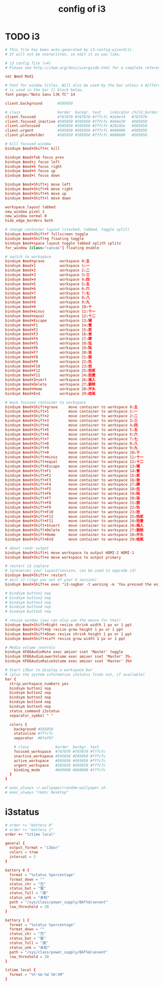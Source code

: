 #+title: config of i3

* TODO i3

  #+begin_src conf :tangle ~/.config/i3/config
  # This file has been auto-generated by i3-config-wizard(1).
  # It will not be overwritten, so edit it as you like.

  # i3 config file (v4)
  # Please see http://i3wm.org/docs/userguide.html for a complete reference!

  set $mod Mod1

  # Font for window titles. Will also be used by the bar unless a different font
  # is used in the bar {} block below.
  font pango:"Noto Sans CJK TC" 14

  client.background       #505050

  # class                 border  backgr. text    indicator child_border
  client.focused          #707070 #707070 #fffcfc #2e9ef4   #707070
  client.focused_inactive #505050 #505050 #fffcfc #484e50   #505050
  client.unfocused        #505050 #505050 #fffcfc #292d2e   #505050
  client.urgent           #505050 #505050 #fffcfc #900000   #505050
  client.placeholder      #505050 #505050 #fffcfc #000000   #505050

  # kill focused window
  bindsym $mod+Shift+c kill

  bindsym $mod+Tab focus prev
  bindsym $mod+j focus left
  bindsym $mod+k focus right
  bindsym $mod+h focus up
  bindsym $mod+l focus down

  bindsym $mod+Shift+j move left
  bindsym $mod+Shift+k move right
  bindsym $mod+Shift+h move up
  bindsym $mod+Shift+l move down

  workspace_layout tabbed
  new_window pixel 1
  new_window normal 0
  hide_edge_borders both

  # change container layout (stacked, tabbed, toggle split)
  bindsym $mod+Shift+f fullscreen toggle
  bindsym $mod+Shift+g floating toggle
  bindsym $mod+space layout toggle tabbed splith splitv
  for_window [class="canvas"] floating enable

  # switch to workspace
  bindsym $mod+grave       workspace 0:主
  bindsym $mod+1           workspace 1:一
  bindsym $mod+2           workspace 2:二
  bindsym $mod+3           workspace 3:三
  bindsym $mod+4           workspace 4:四
  bindsym $mod+5           workspace 5:五
  bindsym $mod+6           workspace 6:六
  bindsym $mod+7           workspace 7:七
  bindsym $mod+8           workspace 8:八
  bindsym $mod+9           workspace 9:九
  bindsym $mod+0           workspace 10:十
  bindsym $mod+minus       workspace 11:十一
  bindsym $mod+equal       workspace 12:十二
  bindsym $mod+Escape      workspace 13:辅
  bindsym $mod+F1          workspace 14:壹
  bindsym $mod+F2          workspace 15:贰
  bindsym $mod+F3          workspace 16:叁
  bindsym $mod+F4          workspace 17:肆
  bindsym $mod+F5          workspace 18:伍
  bindsym $mod+F6          workspace 19:陆
  bindsym $mod+F7          workspace 20:柒
  bindsym $mod+F8          workspace 21:捌
  bindsym $mod+F9          workspace 22:玖
  bindsym $mod+F10         workspace 23:拾
  bindsym $mod+F12         workspace 25:拾贰
  bindsym $mod+F11         workspace 24:拾壹
  bindsym $mod+Insert      workspace 26:插入
  bindsym $mod+Delete      workspace 27:删除
  bindsym $mod+Home        workspace 28:开头
  bindsym $mod+End         workspace 29:结尾

  # move focused container to workspace
  bindsym $mod+Shift+grave     move container to workspace 0:主
  bindsym $mod+Shift+1         move container to workspace 1:一
  bindsym $mod+Shift+2         move container to workspace 2:二
  bindsym $mod+Shift+3         move container to workspace 3:三
  bindsym $mod+Shift+4         move container to workspace 4:四
  bindsym $mod+Shift+5         move container to workspace 5:五
  bindsym $mod+Shift+6         move container to workspace 6:六
  bindsym $mod+Shift+7         move container to workspace 7:七
  bindsym $mod+Shift+8         move container to workspace 8:八
  bindsym $mod+Shift+9         move container to workspace 9:九
  bindsym $mod+Shift+0         move container to workspace 10:十
  bindsym $mod+Shift+minus     move container to workspace 11:十一
  bindsym $mod+Shift+equal     move container to workspace 12:十二
  bindsym $mod+Shift+Escape    move container to workspace 13:辅
  bindsym $mod+Shift+F1        move container to workspace 14:壹
  bindsym $mod+Shift+F2        move container to workspace 15:贰
  bindsym $mod+Shift+F3        move container to workspace 16:叁
  bindsym $mod+Shift+F4        move container to workspace 17:肆
  bindsym $mod+Shift+F5        move container to workspace 18:伍
  bindsym $mod+Shift+F6        move container to workspace 19:陆
  bindsym $mod+Shift+F7        move container to workspace 20:柒
  bindsym $mod+Shift+F8        move container to workspace 21:捌
  bindsym $mod+Shift+F9        move container to workspace 22:玖
  bindsym $mod+Shift+F10       move container to workspace 23:拾
  bindsym $mod+Shift+F12       move container to workspace 25:拾贰
  bindsym $mod+Shift+F11       move container to workspace 24:拾壹
  bindsym $mod+Shift+Insert    move container to workspace 26:插入
  bindsym $mod+Shift+Delete    move container to workspace 27:删除
  bindsym $mod+Shift+Home      move container to workspace 28:开头
  bindsym $mod+Shift+End       move container to workspace 29:结尾

  # about randr output
  bindsym $mod+Shift+i move workspace to output HDMI-2 HDMI-1
  bindsym $mod+Shift+o move workspace to output primary

  # restart i3 inplace
  # (preserves your layout/session, can be used to upgrade i3)
  bindsym $mod+Shift+r restart
  # exit i3 (logs you out of your X session)
  bindsym $mod+Shift+e exec "i3-nagbar -t warning -m 'You pressed the exit shortcut. Do you really want to exit i3? This will end your X session.' -b 'Yes, exit i3' 'i3-msg exit'"

  # bindsym button1 nop
  # bindsym button2 nop
  # bindsym button3 nop
  # bindsym button4 nop
  # bindsym button5 nop

  # resize window (you can also use the mouse for that)
  bindsym $mod+Shift+Right resize shrink width 1 px or 1 ppt
  bindsym $mod+Shift+Up resize grow height 1 px or 1 ppt
  bindsym $mod+Shift+Down resize shrink height 1 px or 1 ppt
  bindsym $mod+Shift+Left resize grow width 1 px or 1 ppt

  # Media volume controls
  bindsym XF86AudioMute exec amixer sset 'Master' toggle
  bindsym XF86AudioLowerVolume exec amixer sset 'Master' 3%-
  bindsym XF86AudioRaiseVolume exec amixer sset 'Master' 3%+

  # Start i3bar to display a workspace bar
  # (plus the system information i3status finds out, if available)
  bar {
    strip_workspace_numbers yes
    bindsym button1 nop
    bindsym button2 nop
    bindsym button3 nop
    bindsym button4 nop
    bindsym button5 nop
    status_command i3status
    separator_symbol " "

    colors {
      background #505050
      statusline #fffcfc
      separator  #8faf9f

      # class            border  backgr. text
      focused_workspace  #707070 #707070 #fffcfc
      inactive_workspace #505050 #505050 #fffcfc
      active_workspace   #505050 #505050 #fffcfc
      urgent_workspace   #505050 #505050 #fffcfc
      binding_mode       #660000 #660000 #fffcfc
    }
  }

  # exec_always ~/.wallpaper/random-wallpaper.sh
  # exec_always "rmdir Desktop"
  #+end_src

* i3status

  #+begin_src conf :tangle ~/.i3status.conf
  # order += "battery 0"
  # order += "battery 1"
  order += "tztime local"

  general {
    output_format = "i3bar"
    colors = true
    interval = 5
  }

  battery 0 {
    format = "%status %percentage"
    format_down = ""
    status_chr = "充"
    status_bat = "電"
    status_full = "滿"
    status_unk = "未知"
    path = "/sys/class/power_supply/BAT%d/uevent"
    low_threshold = 20
  }

  battery 1 {
    format = "%status %percentage"
    format_down = ""
    status_chr = "充"
    status_bat = "電"
    status_full = "滿"
    status_unk = "未知"
    path = "/sys/class/power_supply/BAT%d/uevent"
    low_threshold = 20
  }

  tztime local {
    format = "%Y-%m-%d %H:%M"
  }
  #+end_src
